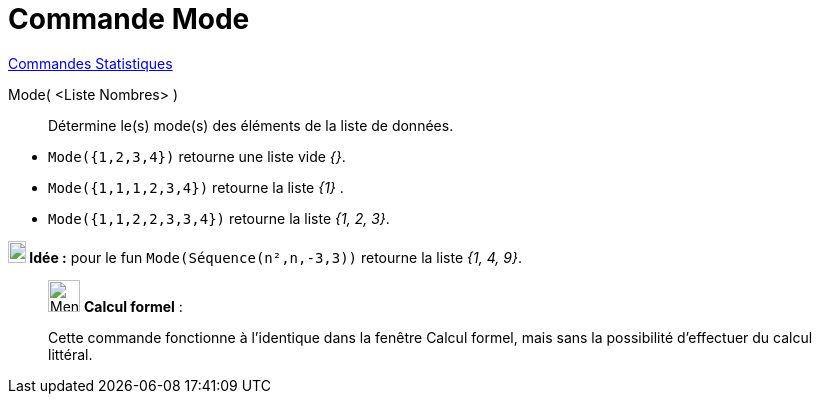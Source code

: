 = Commande Mode
:page-en: commands/Mode
ifdef::env-github[:imagesdir: /fr/modules/ROOT/assets/images]

xref:commands/Commandes_Statistiques.adoc[Commandes Statistiques]

Mode( <Liste Nombres> )::
  Détermine le(s) mode(s) des éléments de la liste de données.

[EXAMPLE]
====

* `++Mode({1,2,3,4})++` retourne une liste vide _{}_.
* `++Mode({1,1,1,2,3,4})++` retourne la liste _{1}_ .
* `++Mode({1,1,2,2,3,3,4})++` retourne la liste _{1, 2, 3}_.





*image:18px-Bulbgraph.png[Note,title="Note",width=18,height=22] Idée :* pour le fun `++Mode(Séquence(n²,n,-3,3))++` retourne la liste _{1, 4, 9}_.

====

____________________________________________________________

image:32px-Menu_view_cas.svg.png[Menu view cas.svg,width=32,height=32] *Calcul formel* :

Cette commande fonctionne à l'identique dans la fenêtre Calcul formel, mais sans la possibilité d'effectuer du calcul littéral.
